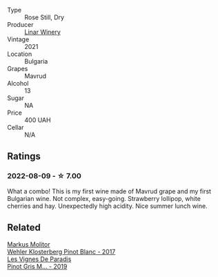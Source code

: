 #+attr_html: :class wine-main-image
[[file:/images/1a/0b96a9-34e1-4ae9-b077-6803d902ce94/2022-08-10-08-36-34-B173538C-8070-41B0-95AD-0DD9A9E08DDA-1-105-c@512.webp]]

- Type :: Rose Still, Dry
- Producer :: [[barberry:/producers/b1200275-78cd-4271-845f-df0ed43c87b5][Linar Winery]]
- Vintage :: 2021
- Location :: Bulgaria
- Grapes :: Mavrud
- Alcohol :: 13
- Sugar :: NA
- Price :: 400 UAH
- Cellar :: N/A

** Ratings

*** 2022-08-09 - ☆ 7.00

What a combo! This is my first wine made of Mavrud grape and my first Bulgarian wine. Not complex, easy-going. Strawberry lollipop, white cherries and hay. Unexpectedly high acidity. Nice summer lunch wine.

** Related

#+begin_export html
<div class="flex-container">
  <a class="flex-item flex-item-left" href="/wines/263e80cd-7230-45dc-a328-886ffbe0fb15.html">
    <img class="flex-bottle" src="/images/26/3e80cd-7230-45dc-a328-886ffbe0fb15/2022-08-10-08-15-56-IMG-1371@512.webp"></img>
    <section class="h">Markus Molitor</section>
    <section class="h text-bolder">Wehler Klosterberg Pinot Blanc - 2017</section>
  </a>

  <a class="flex-item flex-item-right" href="/wines/969b7bbf-2917-476f-859b-fcb1fb9f8bb3.html">
    <img class="flex-bottle" src="/images/96/9b7bbf-2917-476f-859b-fcb1fb9f8bb3/2022-07-23-10-29-38-5B85905C-BE43-4CB6-ACA2-F895C52DA593-1-105-c@512.webp"></img>
    <section class="h">Les Vignes De Paradis</section>
    <section class="h text-bolder">Pinot Gris M... - 2019</section>
  </a>

</div>
#+end_export
